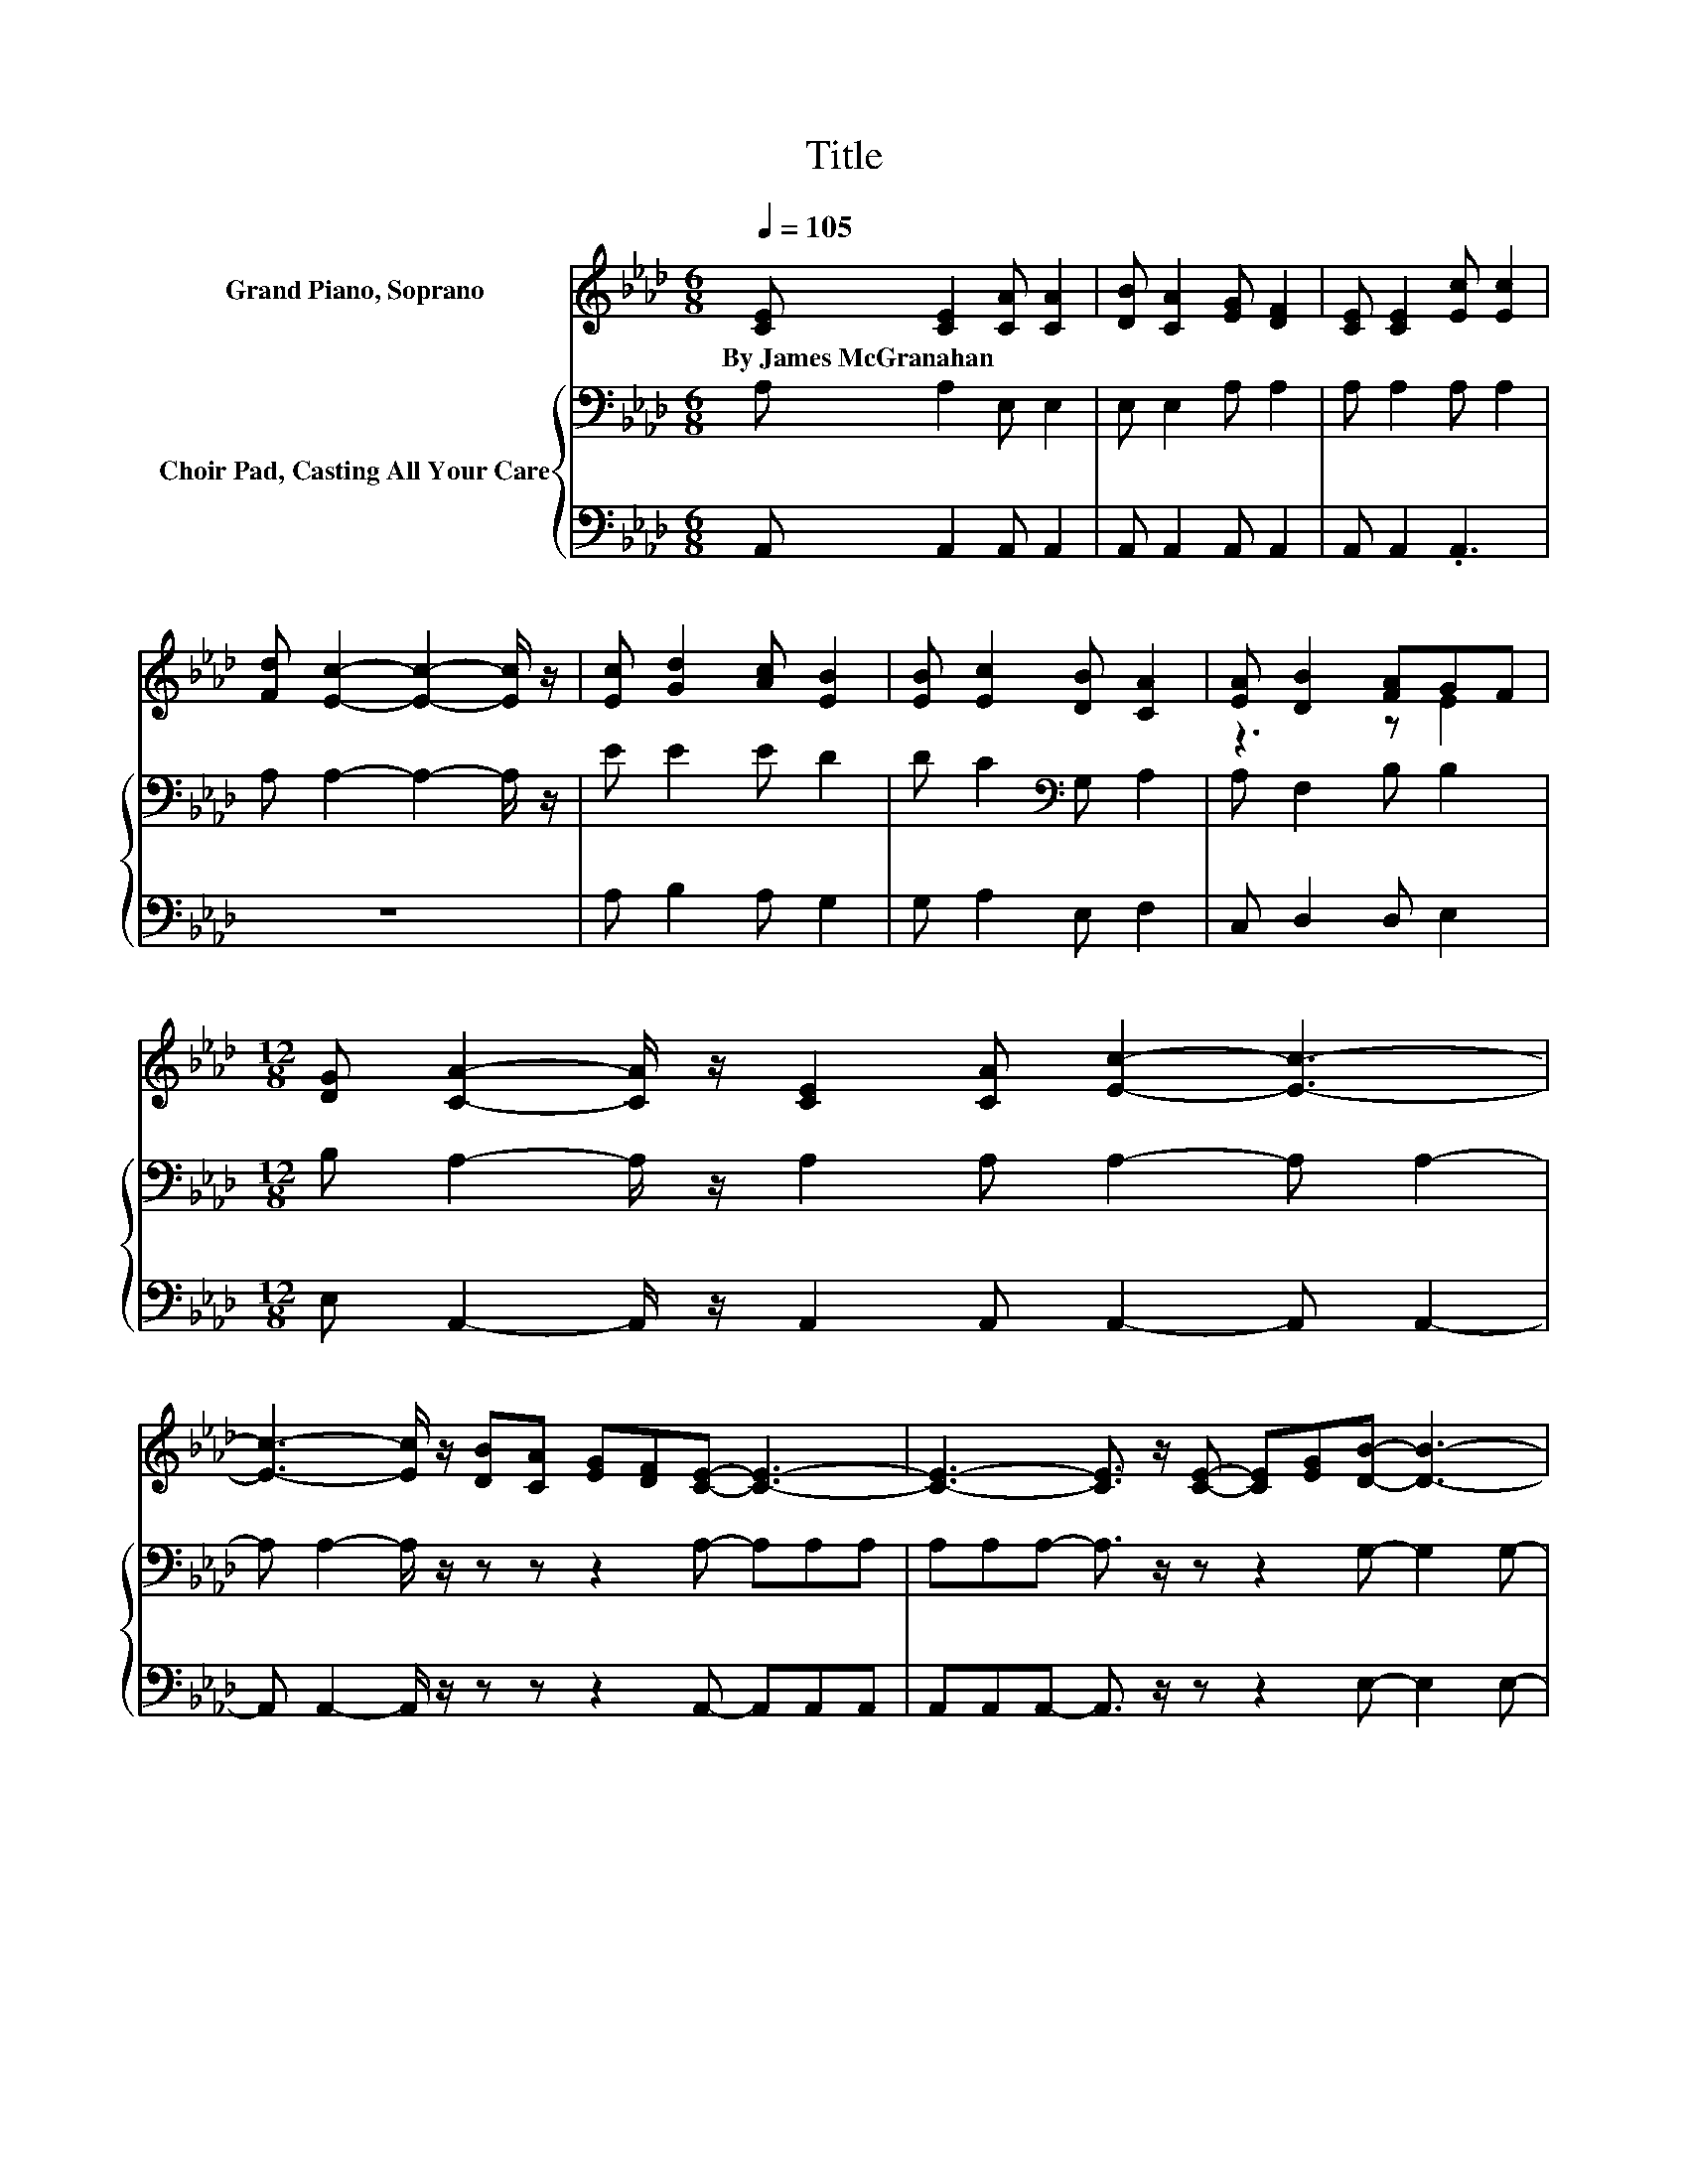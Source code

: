 X:1
T:Title
%%score ( 1 2 ) { ( 3 5 ) | 4 }
L:1/8
Q:1/4=105
M:6/8
K:Ab
V:1 treble nm="Grand Piano, Soprano"
V:2 treble 
V:3 bass nm="Choir Pad, Casting All Your Care"
V:5 bass 
V:4 bass 
V:1
 [CE] [CE]2 [CA] [CA]2 | [DB] [CA]2 [EG] [DF]2 | [CE] [CE]2 [Ec] [Ec]2 | %3
w: By~James~McGranahan * * *|||
 [Fd] [Ec]2- [Ec]2- [Ec]/ z/ | [Ec] [Gd]2 [Ac] [EB]2 | [EB] [Ec]2 [DB] [CA]2 | [EA] [DB]2 [FA]GF | %7
w: ||||
[M:12/8] [DG] [CA]2- [CA]/ z/ [CE]2 [CA] [Ec]2- [Ec]3- | %8
w: |
 [Ec]3- [Ec]/ z/ [DB][CA] [EG][DF][CE]- [CE]3- | [CE]3- [CE]3/2 z/ [CE]- [CE][EG][DB]- [DB]3- | %10
w: ||
 [DB]3- [DB]/ z/ [CA][B,G] [DF][DG][CA]- [CA]3- | [CA]3- [CA]3/2 z/ [CE]- [CE][CA]c- c2- [Ac]- | %12
w: ||
 [Ac-]2 [_Gc]- [Gc]/ z/ [GB][GA] [GB][Gc][Fd]- [Fd]3- | %13
w: |
 [Fd]3- [Fd]3/2 z/ d c[DB][Ee]- [Ee]2 [FA]- | [FA][Fd][Ec]- [Ec]2 [DB]- [DB][DB][CA]- [CA]3- | %15
w: ||
 [CA]6 z6 |] %16
w: |
V:2
 x6 | x6 | x6 | x6 | x6 | x6 | z3 z E2 |[M:12/8] x12 | x12 | x12 | x12 | z6 z2 E- E2 z | x12 | %13
 z3 z2 E- E/ z/ z z z3 | x12 | x12 |] %16
V:3
 A, A,2 E, E,2 | E, E,2 A, A,2 | A, A,2 A, A,2 | A, A,2- A,2- A,/ z/ | E E2 E D2 | %5
 D C2[K:bass] G, A,2 | A, F,2 B, B,2 |[M:12/8] B, A,2- A,/ z/ A,2 A, A,2- A, A,2- | %8
 A, A,2- A,/ z/ z z z2 A,- A,A,A, | A,A,A,- A,3/2 z/ z z2 G,- G,2 G,- | %10
 G,2 G,- G,3/2 z/ z z2 E,- E,E,E, | E,E,E,- E,3/2 z/ A,- A, .A,2 z B,C- | %12
 C[K:treble]DE- E/ z/ DC DED- D3- | D3- D3/2 z/[K:bass] G,- G,/ z/ G,C,- C,2 A,- | %14
 A,A,A,- A,2 G,- G,E,E,- E,3- | E,6 z6 |] %16
V:4
 A,, A,,2 A,, A,,2 | A,, A,,2 A,, A,,2 | A,, A,,2 .A,,3 | z6 | A, B,2 A, G,2 | G, A,2 E, F,2 | %6
 C, D,2 D, E,2 |[M:12/8] E, A,,2- A,,/ z/ A,,2 A,, A,,2- A,, A,,2- | %8
 A,, A,,2- A,,/ z/ z z z2 A,,- A,,A,,A,, | A,,A,,A,,- A,,3/2 z/ z z2 E,- E,2 E,- | %10
 E,2 E,- E,3/2 z/ z z2 A,,- A,,A,,A,, | A,,A,,A,,- A,,3/2 z/ A,,- A,, .A,,2 z3 | %12
 z A,,A,,- A,,3- A,,3/2 z/ B,,- B,,B,,B,, | B,,B,,B,,- B,,3/2 z/ B,, C, .D,2 z2 D,- | %14
 D,D,E,- E,2 E,- E, z A,,- A,,3- | A,,6 z6 |] %16
V:5
 x6 | x6 | x6 | x6 | x6 | x3[K:bass] x3 | x6 |[M:12/8] x12 | x12 | x12 | x12 | z6 z2 A,- A,3- | %12
 A,3[K:treble] z3 z6 | x5[K:bass] x7 | x12 | x12 |] %16


